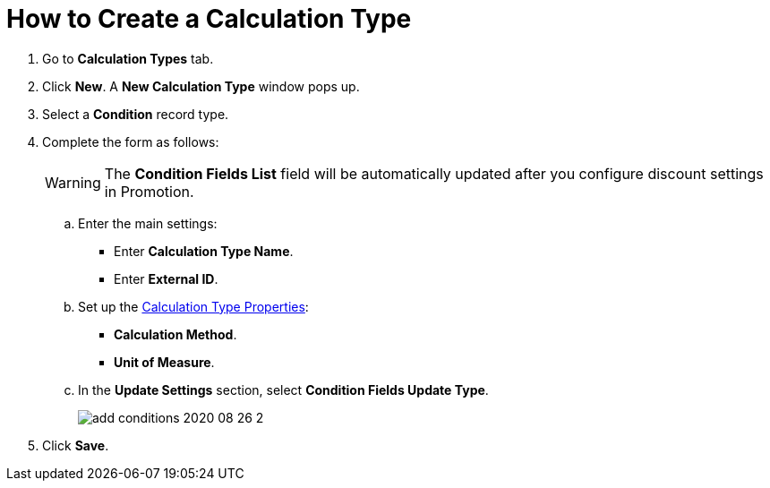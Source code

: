 = How to Create a Calculation Type

. Go to *Calculation Types* tab.
. Click *New*. A *New Calculation Type* window pops up.
. Select a *Condition* record type.
. Complete the form as follows:
+
WARNING: The *Condition Fields List* field will be automatically updated after you configure discount settings in Promotion.

.. Enter the main settings:
* Enter *Calculation Type Name*.
* Enter *External ID*.
.. Set up the  xref:admin-guide/managing-ct-orders/discount-management/discount-data-model/calculation-types-field-reference/index.adoc[Calculation Type Properties]:
* *Calculation Method*.
* *Unit of Measure*.
.. In the *Update Settings* section, select *Condition Fields Update Type*.
+
image:add-conditions-2020-08-26-2.png[]
. Click *Save*.
